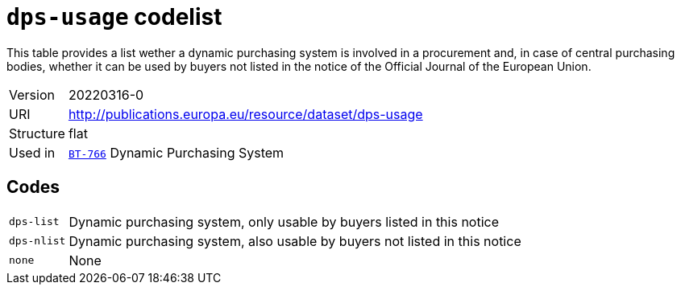 = `dps-usage` codelist
:navtitle: Codelists

This table provides a list wether a dynamic purchasing system is involved in a procurement and, in case of central purchasing bodies, whether it can be used by buyers not listed in the notice of the Official Journal of the European Union.
[horizontal]
Version:: 20220316-0
URI:: http://publications.europa.eu/resource/dataset/dps-usage
Structure:: flat
Used in:: xref:business-terms/BT-766.adoc[`BT-766`] Dynamic Purchasing System

== Codes
[horizontal]
  `dps-list`::: Dynamic purchasing system, only usable by buyers listed in this notice
  `dps-nlist`::: Dynamic purchasing system, also usable by buyers not listed in this notice
  `none`::: None

